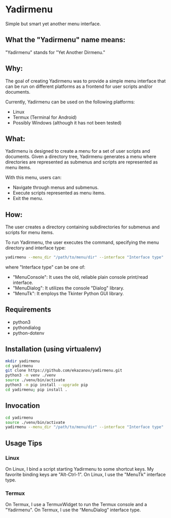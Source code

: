 * Yadirmenu

Simple but smart yet another menu interface.

** What the "Yadirmenu" name means:

"Yadirmenu" stands for "Yet Another Dirmenu."

** Why:

The goal of creating Yadirmenu was to provide a simple menu interface
that can be run on different platforms as a frontend for user scripts
and/or documents.

Currently, Yadirmenu can be used on the following platforms:

- Linux
- Termux (Terminal for Android)
- Possibly Windows (although it has not been tested)

** What:

Yadirmenu is designed to create a menu for a set of user scripts and
documents. Given a directory tree, Yadirmenu generates a menu where
directories are represented as submenus and scripts are represented as
menu items.

With this menu, users can:

- Navigate through menus and submenus.
- Execute scripts represented as menu items.
- Exit the menu.

** How:

The user creates a directory containing subdirectories for submenus
and scripts for menu items.

To run Yadirmenu, the user executes the command, specifying the menu
directory and interface type:

#+BEGIN_SRC sh
yadirmenu --menu_dir "/path/to/menu/dir" --interface "Interface type"
#+END_SRC

where "Interface type" can be one of:
- "MenuConsole": It uses the old, reliable plain console print/read interface.
- "MenuDialog": It utilizes the console "Dialog" library.
- "MenuTk": It employs the Tkinter Python GUI library.

** Requirements

- python3
- pythondialog
- python-dotenv

** Installation (using virtualenv)

#+BEGIN_SRC sh
    mkdir yadirmenu
    cd yadirmenu
    git clone https://github.com/ekazanov/yadirmenu.git
    python3 -m venv ./venv
    source ./venv/bin/activate
    python3 -m pip install --upgrade pip
    cd yadirmenu; pip install .
#+END_SRC

** Invocation

#+BEGIN_SRC sh
  cd yadirmenu
  source ./venv/bin/activate
  yadirmenu --menu_dir "/path/to/menu/dir" --interface "Interface type"
#+END_SRC

** Usage Tips

*** Linux

On Linux, I bind a script starting Yadirmenu to some shortcut keys. My
favorite binding keys are "Alt-Ctrl-1". On Linux, I use the "MenuTk"
interface type.

*** Termux

On Termux, I use a TermuxWidget to run the Termux console and a
"Yadirmenu". On Termux, I use the “MenuDialog” interface type.
